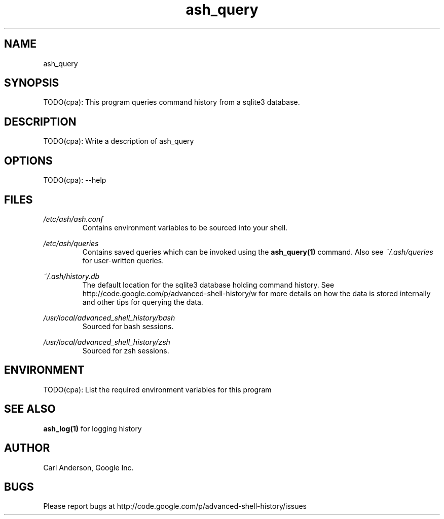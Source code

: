.\"
.\"Copyright 2011 Carl Anderson
.\"
.\"Licensed under the Apache License, Version 2.0 (the "License");
.\"you may not use this file except in compliance with the License.
.\"You may obtain a copy of the License at
.\"
.\"    http://www.apache.org/licenses/LICENSE-2.0
.\"
.\"Unless required by applicable law or agreed to in writing, software
.\"distributed under the License is distributed on an "AS IS" BASIS,
.\"WITHOUT WARRANTIES OR CONDITIONS OF ANY KIND, either express or implied.
.\"See the License for the specific language governing permissions and
.\"limitations under the License.
.\"

.TH ash_query 1 "2011-09" "Copyright Carl Anderson" "Advanced Shell History"

.SH NAME
ash_query

.SH SYNOPSIS
TODO(cpa): This program queries command history from a sqlite3 database.

.SH DESCRIPTION
TODO(cpa): Write a description of ash_query

.SH OPTIONS
TODO(cpa):
--help

.SH FILES
.I /etc/ash/ash.conf
.RS
Contains environment variables to be sourced into your shell.
.RE

.I /etc/ash/queries
.RS
Contains saved queries which can be invoked using the
.BR ash_query(1)
command.  Also see
.I ~/.ash/queries
for user-written queries.
.RE

.I ~/.ash/history.db
.RS
The default location for the sqlite3 database holding command history.  See
http://code.google.com/p/advanced-shell-history/w for more details on how
the data is stored internally and other tips for querying the data.
.RE

.I /usr/local/advanced_shell_history/bash
.RS
Sourced for bash sessions.
.RE

.I /usr/local/advanced_shell_history/zsh
.RS
Sourced for zsh sessions.
.RE

.SH ENVIRONMENT
TODO(cpa): List the required environment variables for this program

.SH "SEE ALSO"
.BR ash_log(1)
for logging history

.SH AUTHOR
Carl Anderson, Google Inc.

.SH BUGS
Please report bugs at http://code.google.com/p/advanced-shell-history/issues
